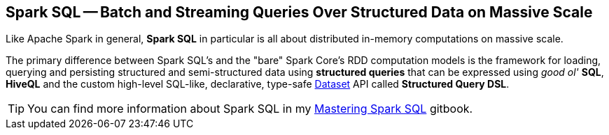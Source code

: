 == Spark SQL -- Batch and Streaming Queries Over Structured Data on Massive Scale

Like Apache Spark in general, *Spark SQL* in particular is all about distributed in-memory computations on massive scale.

The primary difference between Spark SQL's and the "bare" Spark Core's RDD computation models is the framework for loading, querying and persisting structured and semi-structured data using *structured queries* that can be expressed using _good ol'_ *SQL*, *HiveQL* and the custom high-level SQL-like, declarative, type-safe link:spark-sql-Dataset.adoc[Dataset] API called *Structured Query DSL*.

TIP: You can find more information about Spark SQL in my https://jaceklaskowski.gitbooks.io/mastering-spark-sql[Mastering Spark SQL] gitbook.

